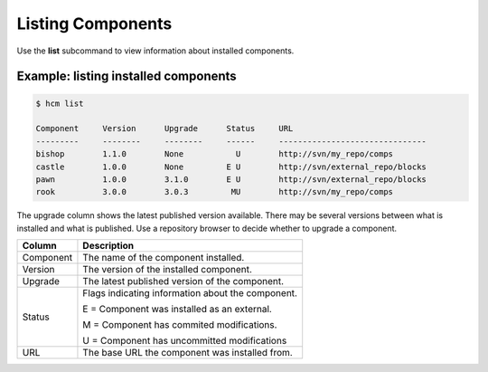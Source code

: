 Listing Components
==================

Use the **list** subcommand to view information about installed components.

Example:  listing installed components
--------------------------------------

.. code-block:: bash

   $ hcm list

   Component     Version      Upgrade      Status     URL                                           
   ---------     --------     --------     ------     -------------------------------
   bishop        1.1.0        None           U        http://svn/my_repo/comps       
   castle        1.0.0        None         E U        http://svn/external_repo/blocks
   pawn          1.0.0        3.1.0        E U        http://svn/external_repo/blocks
   rook          3.0.0        3.0.3         MU        http://svn/my_repo/comps       


The upgrade column shows the latest published version available.
There may be several versions between what is installed and what is published.
Use a repository browser to decide whether to upgrade a component.


+---------------+------------------------------------------------------------------------------+
| Column        | Description                                                                  |
+===============+==============================================================================+
| Component     | The name of the component installed.                                         |
+---------------+------------------------------------------------------------------------------+
| Version       | The version of the installed component.                                      |
+---------------+------------------------------------------------------------------------------+
| Upgrade       | The latest published version of the component.                               |
+---------------+------------------------------------------------------------------------------+
| Status        | Flags indicating information about the component.                            |
|               |                                                                              |
|               | E = Component was installed as an external.                                  |
|               |                                                                              |
|               | M = Component has commited modifications.                                    |
|               |                                                                              |
|               | U = Component has uncommitted modifications                                  |
+---------------+------------------------------------------------------------------------------+
| URL           | The base URL the component was installed from.                               |
+---------------+------------------------------------------------------------------------------+
